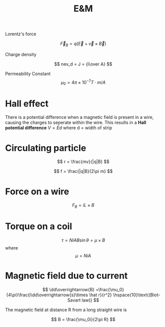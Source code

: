 
#+TITLE: E&M
#+OPTIONS: toc:nil
#+STARTUP: latexpreview
#+HUGO_SECTION: Physics


Lorentz's force

\[
\overrightarrow{F}_B = q(\overrightarrow{E} + \overrightarrow{v}\times\overrightarrow{B})
\]

Charge density

\[
nev_d = J = {i\over A}
\]

Permeability Constant
\[
\mu_0 = 4\pi \times 10^{-7} \si{T\cdot m / A}
\]
* Hall effect
There is a potential difference when a magnetic field is present in a wire, causing the charges to seperate within the wire. This results in a *Hall potential difference*
$V = Ed$ where d = width of strip

* Circulating particle

\[
r = \frac{mv}{|q|B}
\]

\[
f = \frac{|q|B}{2\pi m}
\]

* Force on a wire

\[
F_B = iL\times B
\]

* Torque on a coil

\[
\tau = NiAB\sin\theta = \mu \times B
\]
where
\[
\mu = NiA
\]

* Magnetic field due to current

\[
\dd\overrightarrow{B} =\frac{\mu_0}{4\pi}\frac{i\dd\overrightarrow{s}\times \hat r}{r^2} \hspace{10}\text{(Biot-Savart law)}
\]


The magnetic field at distance R from a long straight wire is

\[
B = \frac{\mu_0i}{2\pi R}
\]
